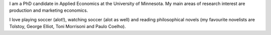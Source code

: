 .. title: About me
.. slug: about-me
.. date: 2019-01-04 09:16:38 UTC+02:00
.. tags: 
.. category: About me
.. link: 
.. description: 
.. type: text

I am a PhD candidate in Applied Economics at the University of Minnesota. 
My main areas of research interest are production and marketing economics. 

I love playing soccer (alot!), watching soccer (alot as well) and reading philosophical novels 
(my favourite novelists are Tolstoy, George Elliot, Toni Morrisoni and Paulo Coelho).

